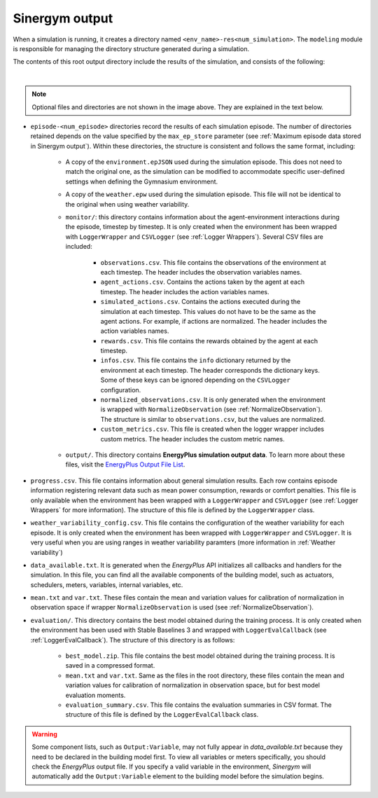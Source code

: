 ###############
Sinergym output
###############

When a simulation is running, it creates a directory named ``<env_name>-res<num_simulation>``. The ``modeling`` module is responsible for managing the directory structure generated during a simulation.

The contents of this root output directory include the results of the simulation, and consists of the following: 

.. image:: /_static/output_structure.png
  :scale: 50 %
  :alt: Output directories and files.
  :align: center

|

.. note:: Optional files and directories are not shown in the image above. They are explained in the text below.

- ``episode-<num_episode>`` directories record the results of each simulation episode. The number of directories retained depends on the value specified by the ``max_ep_store`` parameter (see :ref:`Maximum episode data stored in Sinergym output`). Within these directories, the structure is consistent and follows the same format, including:

    - A copy of the ``environment.epJSON`` used during the simulation episode. This does not need to match the original one, as the simulation can be modified to accommodate specific user-defined settings when defining the Gymnasium environment.

    - A copy of the ``weather.epw`` used during the simulation episode. This file will not be identical to the original when using weather variability.

    - ``monitor/``: this directory contains information about the agent-environment interactions during the episode, timestep by timestep. It is only created when the environment has been wrapped with ``LoggerWrapper`` and ``CSVLogger`` (see :ref:`Logger Wrappers`). Several CSV files are included:
        
        - ``observations.csv``. This file contains the observations of the environment at each timestep. The header 
          includes the observation variables names. 
        
        - ``agent_actions.csv``. Contains the actions taken by the agent at each timestep. The header includes the
          action variables names.

        - ``simulated_actions.csv``. Contains the actions executed during the simulation at each timestep. This values
          do not have to be the same as the agent actions. For example, if actions are normalized. The header includes the action variables names.

        - ``rewards.csv``. This file contains the rewards obtained by the agent at each timestep.

        - ``infos.csv``. This file contains the ``info`` dictionary returned by the environment at each timestep. The header corresponds the dictionary keys. Some of these keys can be ignored depending on the ``CSVLogger`` configuration.

        - ``normalized_observations.csv``. It is only generated when the environment is wrapped with ``NormalizeObservation``
          (see :ref:`NormalizeObservation`). The structure is similar to ``observations.csv``, but the values are normalized.

        - ``custom_metrics.csv``. This file is created when the logger wrapper includes custom metrics. The header           includes the custom metric names.

    - ``output/``. This directory contains **EnergyPlus simulation output data**. To learn more about these files, 
      visit the `EnergyPlus Output File List <https://bigladdersoftware.com/epx/docs/24-1/output-details-and-examples/output-file-list.html#output-file-list>`__.

- ``progress.csv``. This file contains information about general simulation results. Each row contains episode information registering relevant data such as mean power consumption, rewards or comfort penalties. This file is only available when the environment has been wrapped with a ``LoggerWrapper`` and ``CSVLogger`` (see :ref:`Logger Wrappers` for more information). The structure of this file is defined by the ``LoggerWrapper`` class.

- ``weather_variability_config.csv``. This file contains the configuration of the weather variability for each episode. It is only created when the environment has been wrapped with ``LoggerWrapper`` and ``CSVLogger``. It is very useful when you are using ranges in weather variability paramters (more information in :ref:`Weather variability`)

- ``data_available.txt``. It is generated when the *EnergyPlus* API initializes all callbacks and handlers for the simulation. In this file, you can find all the available components of the building model, such as actuators, schedulers, meters, variables,  internal variables, etc.

- ``mean.txt`` and ``var.txt``. These files contain the mean and variation values for calibration of normalization in observation space if wrapper ``NormalizeObservation`` is used (see :ref:`NormalizeObservation`).

- ``evaluation/``. This directory contains the best model obtained during the training process. It is only created when the environment has been used with Stable Baselines 3 and wrapped with ``LoggerEvalCallback`` (see :ref:`LoggerEvalCallback`). The structure of this directory is as follows:

    - ``best_model.zip``. This file contains the best model obtained during the training process. It is saved in a compressed format.

    - ``mean.txt`` and ``var.txt``. Same as the files in the root directory, these files contain the mean and variation values for calibration of normalization in observation space, but for best model evaluation moments.

    - ``evaluation_summary.csv``. This file contains the evaluation summaries in CSV format. The structure of this file is defined by the ``LoggerEvalCallback`` class.

.. warning:: Some component lists, such as ``Output:Variable``, may not fully appear in `data_available.txt` because they need to
            be declared in the building model first. To view all variables or meters specifically, you should check the *EnergyPlus* output file. If you specify a valid variable in the environment, *Sinergym* will automatically add the ``Output:Variable`` element to the building model before the simulation begins.